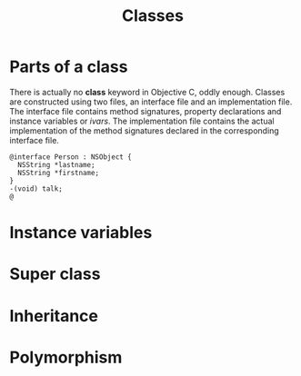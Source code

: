 #+title: Classes
#+index: objc!classes

* Parts of a class 

There is actually no *class* keyword in Objective C, oddly enough. Classes are constructed using two files, an interface file and an implementation file. The interface file contains method signatures, property declarations and instance variables or /ivars/. The implementation file contains the actual implementation of the method signatures declared in the corresponding interface file.  

#+begin_example
@interface Person : NSObject {
  NSString *lastname;
  NSString *firstname;
}
-(void) talk;
@
#+end_example




* Instance variables


* Super class


* Inheritance


* Polymorphism

